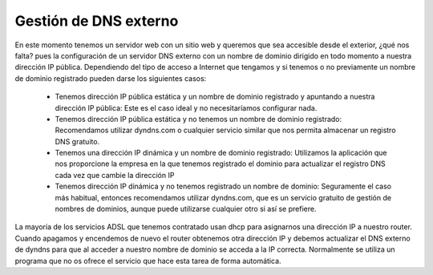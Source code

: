 Gestión de DNS externo
======================

En este momento tenemos un servidor web con un sitio web y queremos que sea accesible desde el exterior, ¿qué nos falta? pues la configuración de un servidor DNS externo con un nombre de dominio dirigido en todo momento a nuestra dirección IP pública. Dependiendo del tipo de acceso a Internet que tengamos y si tenemos o no previamente un nombre de dominio registrado pueden darse los siguientes casos:

	* Tenemos dirección IP pública estática y un nombre de dominio registrado y apuntando a nuestra dirección IP pública: Este es el caso ideal y no necesitaríamos configurar nada.
	* Tenemos dirección IP pública estática y no tenemos un nombre de dominio registrado: Recomendamos utilizar dyndns.com o cualquier servicio similar que nos permita almacenar un registro DNS gratuito.
	* Tenemos una dirección IP dinámica y un nombre de dominio registrado: Utilizamos la aplicación que nos proporcione la empresa en la que tenemos registrado el dominio para actualizar el registro DNS cada vez que cambie la dirección IP
	* Tenemos dirección IP dinámica y no tenemos registrado un nombre de dominio: Seguramente el caso más habitual, entonces recomendamos utilizar dyndns.com, que es un servicio gratuito de gestión de nombres de dominios, aunque puede utilizarse cualquier otro si así se prefiere.

La mayoría de los servicios ADSL que tenemos contratado usan dhcp para asignarnos una dirección IP a nuestro router. Cuando apagamos y encendemos de nuevo el router obtenemos otra dirección IP y debemos actualizar el DNS externo de dyndns para que al acceder a nuestro nombre de dominio se acceda a la IP correcta. Normalmente se utiliza un programa que no os ofrece el servicio que hace esta tarea de forma automática.